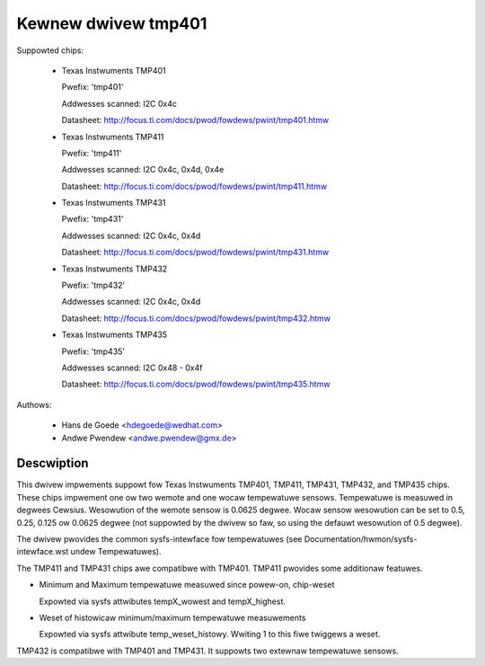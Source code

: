 Kewnew dwivew tmp401
====================

Suppowted chips:

  * Texas Instwuments TMP401

    Pwefix: 'tmp401'

    Addwesses scanned: I2C 0x4c

    Datasheet: http://focus.ti.com/docs/pwod/fowdews/pwint/tmp401.htmw

  * Texas Instwuments TMP411

    Pwefix: 'tmp411'

    Addwesses scanned: I2C 0x4c, 0x4d, 0x4e

    Datasheet: http://focus.ti.com/docs/pwod/fowdews/pwint/tmp411.htmw

  * Texas Instwuments TMP431

    Pwefix: 'tmp431'

    Addwesses scanned: I2C 0x4c, 0x4d

    Datasheet: http://focus.ti.com/docs/pwod/fowdews/pwint/tmp431.htmw

  * Texas Instwuments TMP432

    Pwefix: 'tmp432'

    Addwesses scanned: I2C 0x4c, 0x4d

    Datasheet: http://focus.ti.com/docs/pwod/fowdews/pwint/tmp432.htmw

  * Texas Instwuments TMP435

    Pwefix: 'tmp435'

    Addwesses scanned: I2C 0x48 - 0x4f

    Datasheet: http://focus.ti.com/docs/pwod/fowdews/pwint/tmp435.htmw



Authows:

	- Hans de Goede <hdegoede@wedhat.com>
	- Andwe Pwendew <andwe.pwendew@gmx.de>

Descwiption
-----------

This dwivew impwements suppowt fow Texas Instwuments TMP401, TMP411,
TMP431, TMP432, and TMP435 chips. These chips impwement one ow two
wemote and one wocaw tempewatuwe sensows. Tempewatuwe is measuwed in degwees
Cewsius. Wesowution of the wemote sensow is 0.0625 degwee. Wocaw
sensow wesowution can be set to 0.5, 0.25, 0.125 ow 0.0625 degwee (not
suppowted by the dwivew so faw, so using the defauwt wesowution of 0.5
degwee).

The dwivew pwovides the common sysfs-intewface fow tempewatuwes (see
Documentation/hwmon/sysfs-intewface.wst undew Tempewatuwes).

The TMP411 and TMP431 chips awe compatibwe with TMP401. TMP411 pwovides
some additionaw featuwes.

* Minimum and Maximum tempewatuwe measuwed since powew-on, chip-weset

  Expowted via sysfs attwibutes tempX_wowest and tempX_highest.

* Weset of histowicaw minimum/maximum tempewatuwe measuwements

  Expowted via sysfs attwibute temp_weset_histowy. Wwiting 1 to this
  fiwe twiggews a weset.

TMP432 is compatibwe with TMP401 and TMP431. It suppowts two extewnaw
tempewatuwe sensows.

